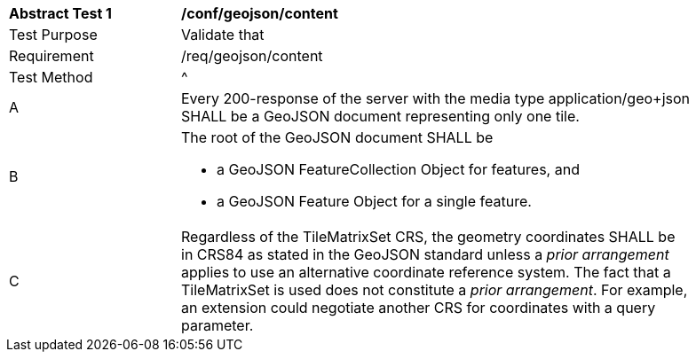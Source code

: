[[ats_geojson_content]]
[width="90%",cols="2,6a"]
|===
^|*Abstract Test {counter:ats-id}* |*/conf/geojson/content*
^|Test Purpose |Validate that
^|Requirement |/req/geojson/content
^|Test Method |^|A |Every 200-response of the server with the media type application/geo+json SHALL be a GeoJSON document representing only one tile.
^|B | The root of the GeoJSON document SHALL be

* a GeoJSON FeatureCollection Object for features, and
* a GeoJSON Feature Object for a single feature.
^|C | Regardless of the TileMatrixSet CRS, the geometry coordinates SHALL be in CRS84 as stated in the GeoJSON standard unless a _prior arrangement_ applies to use an alternative coordinate reference system. The fact that a TileMatrixSet is used does not constitute a _prior arrangement_. For example, an extension could negotiate another CRS for coordinates with a query parameter.
|===
